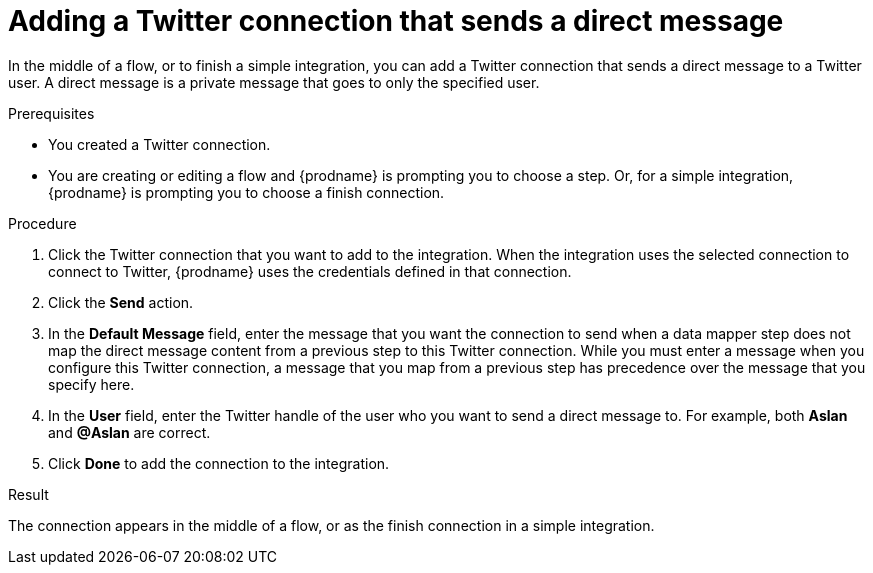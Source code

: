 // This module is included in these assemblies:
// as_connecting-to-twitter.adoc

[id='adding-twitter-connection-finish-middle_{context}']
= Adding a Twitter connection that sends a direct message

In the middle of a flow, or to finish a simple integration, you can 
add a Twitter connection that sends a direct message to a Twitter 
user. A direct message is a private message that goes to 
only the specified user. 

.Prerequisites
* You created a Twitter connection.
* You are creating or editing a flow and {prodname} is
prompting you to choose a step. Or, for a simple integration, 
{prodname} is prompting you to choose a finish connection.

.Procedure

. Click the Twitter
connection that you want to add to the integration. When the integration
uses the selected connection to connect to Twitter, {prodname} uses the
credentials defined in that connection.

. Click the *Send* action.

. In the *Default Message* field, enter the message that you want the 
connection to send when a data mapper step does not map 
the direct message content from a previous step to this Twitter connection. 
While you must enter a message when you configure this Twitter connection, 
a message that you map from a previous step has precedence over the 
message that you specify here. 

. In the *User* field, enter the Twitter handle of the user who you want 
to send a direct message to. For example, both *Aslan* and *@Aslan* are correct.

. Click *Done* to add the connection to the integration.

.Result
The connection appears in the middle of a flow, or as the finish 
connection in a simple integration. 

